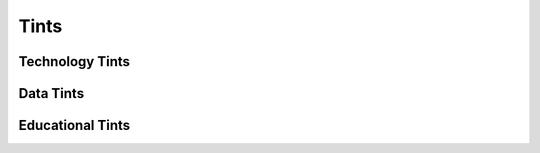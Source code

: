 Tints
#######################################################################################################################

Technology Tints
=======================================================================================================================

Data Tints
=======================================================================================================================

Educational Tints
=======================================================================================================================